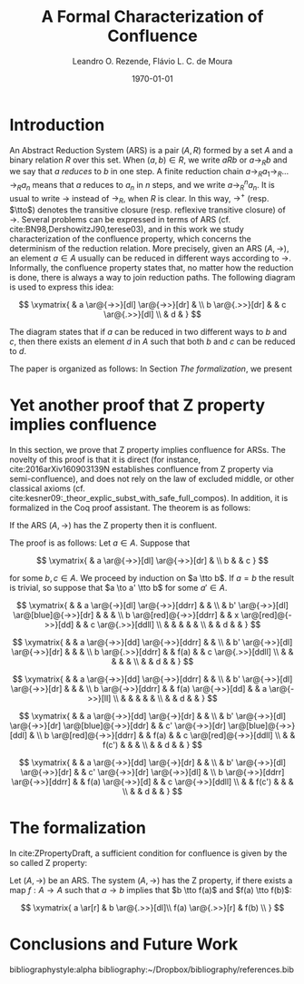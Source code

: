 #+options: toc:nil tags:nil <:nil ^:nil tex:t num:t
#+options: author:t email:t
#+creator: Emacs 26.1 (Org mode 9.2.2)
#+TITLE: A Formal Characterization of Confluence
#+AUTHOR: Leandro O. Rezende, Flávio L. C. de Moura
#+email: flaviomoura@unb.br
#+date: \today
#+select_tags: export
#+exclude_tags: noexport
#+latex_class: article

#+latex_header: \usepackage[all]{xy}
#+latex_header: \usepackage{proof,amsthm}

#+latex_header: \newtheorem{theorem}{Theorem}[section]
#+latex_header: \newtheorem{definition}{Definition}[section]
#+latex_header: \newtheorem{lemma}{Lemma}[section]

#+latex_header: \newcommand{\tto}{\twoheadrightarrow}

* Organização                                                      :noexport:

** Como gerar pdf com lncs

Da forma como está, o presente arquivo gera um pdf na classe
article. Para gerar o documento na classe lncs, precisamos exportar o
corpo (C-b) como tex, e compilar separadamente o arquivo
2019Mai_ZpropertyLOPSTR.tex

** Como gerar pdf com entcs

Da forma como está, o presente arquivo gera um pdf na classe
article. Para gerar o documento na classe entcs, precisamos exportar o
corpo (C-b) como tex, e compilar separadamente o arquivo
2019Abr_lsfaZprop.tex

** Referências complementares

cite:book143657
cite:AM14
cite:BN98
cite:CWC07
cite:zproperty,
cite:2016arXiv160903139N

** We have a different proof (from Delia and V. Oostrom).

** pages limit: 13 pages including references

* Introduction

An Abstract Reduction System (ARS) is a pair \((A,R)\) formed by a set
\(A\) and a binary relation \(R\) over this set. When \((a,b) \in R\),
we write \(a R b\) or \(a \to_R b\) and we say that \(a\) /reduces/ to
\(b\) in one step. A finite reduction chain \(a \to_R a_1 \to_R \ldots
\to_R a_n\) means that \(a\) reduces to \(a_n\) in \(n\) steps, and we
write \(a \to_R^n a_n\). It is usual to write \(\to\) instead of
\(\to_R\), when \(R\) is clear. In this way, \(\to^+\)
(resp. \(\tto\)) denotes the transitive closure (resp. reflexive
transitive closure) of \(\to\). Several problems can be expressed in
terms of ARS (cf. cite:BN98,DershowitzJ90,terese03), and in this work
we study characterization of the confluence property, which concerns
the determinism of the reduction relation. More precisely, given an
ARS \((A,\to)\), an element \(a\in A\) usually can be reduced in
different ways according to \(\to\). Informally, the confluence
property states that, no matter how the reduction is done, there is
always a way to join reduction paths. The following diagram is used to
express this idea:

\[
  \xymatrix{
    & a \ar@{->>}[dl] \ar@{->>}[dr] & \\
    b \ar@{.>>}[dr] &  & c \ar@{.>>}[dl] \\
    & d & 
  }
\]

The diagram states that if \(a\) can be reduced in two different ways
to \(b\) and \(c\), then there exists an element \(d\) in \(A\) such
that both \(b\) and \(c\) can be reduced to \(d\). 

The paper is organized as follows: In Section [[The formalization]], we present 

* Yet another proof that Z property implies confluence

In this section, we prove that Z property implies confluence for
ARSs. The novelty of this proof is that it is direct (for instance,
cite:2016arXiv160903139N establishes confluence from Z property via
semi-confluence), and does not rely on the law of excluded middle, or
other classical axioms
(cf. cite:kesner09:_theor_explic_subst_with_safe_full_compos). In
addition, it is formalized in the Coq proof assistant. The theorem is as follows:

#+begin_theorem
  If the ARS \((A,\to)\) has the Z property then it is confluent.
#+end_theorem

The proof is as follows: Let \(a\in A\). Suppose that

\[
  \xymatrix{
    & a \ar@{->>}[dl] \ar@{->>}[dr] & \\
    b  &  & c 
  }
\]

\noindent for some \(b,c\in A\). We proceed by induction on \(a \tto
b\). If \(a=b\) the result is trivial, so suppose that \(a \to a' \tto
b\) for some \(a'\in A\). 

\[
  \xymatrix{
    & & a \ar@{->}[dl] \ar@{->>}[ddrr] & & \\
    & b' \ar@{->>}[dl] \ar@[blue]@{->>}[dr] & & & \\
    b \ar@[red]@{->>}[ddrr] & & x \ar@[red]@{->>}[dd] & &  c \ar@{.>>}[ddll] \\
    & & & & & \\
    & & d & &
   }
  \]

\[
  \xymatrix{
    & & a \ar@{->>}[dd] \ar@{->>}[ddrr] & & \\
    & b' \ar@{->>}[dl] \ar@{->>}[dr] & & & \\
    b \ar@{.>>}[ddrr] & & f(a) & &  c \ar@{.>>}[ddll] \\
    & & & & & \\
    & & d & &
   }
  \]

  \[
      \xymatrix{
        & & a \ar@{->>}[dd] \ar@{->>}[ddrr] & & \\
        & b' \ar@{->>}[dl] \ar@{->>}[dr] & & & \\
        b \ar@{->>}[ddrr] & & f(a) \ar@{->>}[dd] & &  a \ar@{->>}[ll] \\
        & & & & & \\
        & & d & &
      }
    \]

  \[
       \xymatrix{
        & & a \ar@{->>}[dd] \ar@{->}[dr] & & \\
        & b' \ar@{->>}[dl] \ar@{->>}[dr] \ar@[blue]@{->>}[ddr] & & c' \ar@{->>}[dr] \ar@[blue]@{->>}[ddl] & \\
        b \ar@[red]@{->>}[ddrr] & & f(a) & &  c  \ar@[red]@{->>}[ddll] \\
        & & f(c') & & & \\
        & & d  & & 
      }
     \]

 \[
       \xymatrix{
        & & a \ar@{->>}[dd] \ar@{->}[dr] & & \\
        & b' \ar@{->>}[dl] \ar@{->>}[dr] & & c' \ar@{->>}[dr] \ar@{->>}[dl] & \\
        b \ar@{->>}[ddrr] \ar@{->>}[ddrr] & & f(a) \ar@{->>}[d] & &  c  \ar@{->>}[ddll] \\
        & & f(c') & & & \\
        & & d  & & 
      }
     \]
* The formalization

In cite:ZPropertyDraft, a sufficient condition for confluence is given
by the so called Z property:

#+begin_definition
 Let \((A,\to)\) be an ARS. The system \((A,\to)\) has the Z property,
 if there exists a map \(f:A \to A\) such that \(a \to b\) implies
 that \(b \tto f(a)\) and \(f(a) \tto f(b)\):
    
 \[
  \xymatrix{
   a \ar[r] &  b \ar@{.>>}[dl]\\
   f(a) \ar@{.>>}[r] & f(b) \\ 
  }
 \]
#+end_definition


* Conclusions and Future Work

bibliographystyle:alpha
bibliography:~/Dropbox/bibliography/references.bib 
